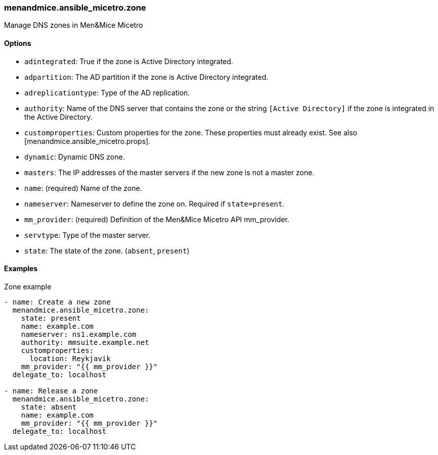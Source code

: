 === menandmice.ansible_micetro.zone

Manage DNS zones in Men&Mice Micetro

==== Options

- `adintegrated`: True if the zone is Active Directory integrated.
- `adpartition`: The AD partition if the zone is Active Directory
  integrated.
- `adreplicationtype`: Type of the AD replication.
- `authority`: Name of the DNS server that contains the zone or the
  string `[Active Directory]` if the zone is integrated in the Active
  Directory.
- `customproperties`: Custom properties for the zone. These properties
  must already exist. See also [menandmice.ansible_micetro.props].
- `dynamic`: Dynamic DNS zone.
- `masters`: The IP addresses of the master servers if the new zone is
  not a master zone.
- `name`: (required) Name of the zone.
- `nameserver`: Nameserver to define the zone on. Required if
  `state=present`.
- `mm_provider`: (required) Definition of the Men&Mice Micetro API mm_provider.
- `servtype`: Type of the master server.
- `state`: The state of the zone. (`absent`, `present`)

==== Examples

.Zone example
[source,yaml]
----
- name: Create a new zone
  menandmice.ansible_micetro.zone:
    state: present
    name: example.com
    nameserver: ns1.example.com
    authority: mmsuite.example.net
    customproperties:
      location: Reykjavik
    mm_provider: "{{ mm_provider }}"
  delegate_to: localhost

- name: Release a zone
  menandmice.ansible_micetro.zone:
    state: absent
    name: example.com
    mm_provider: "{{ mm_provider }}"
  delegate_to: localhost
----
